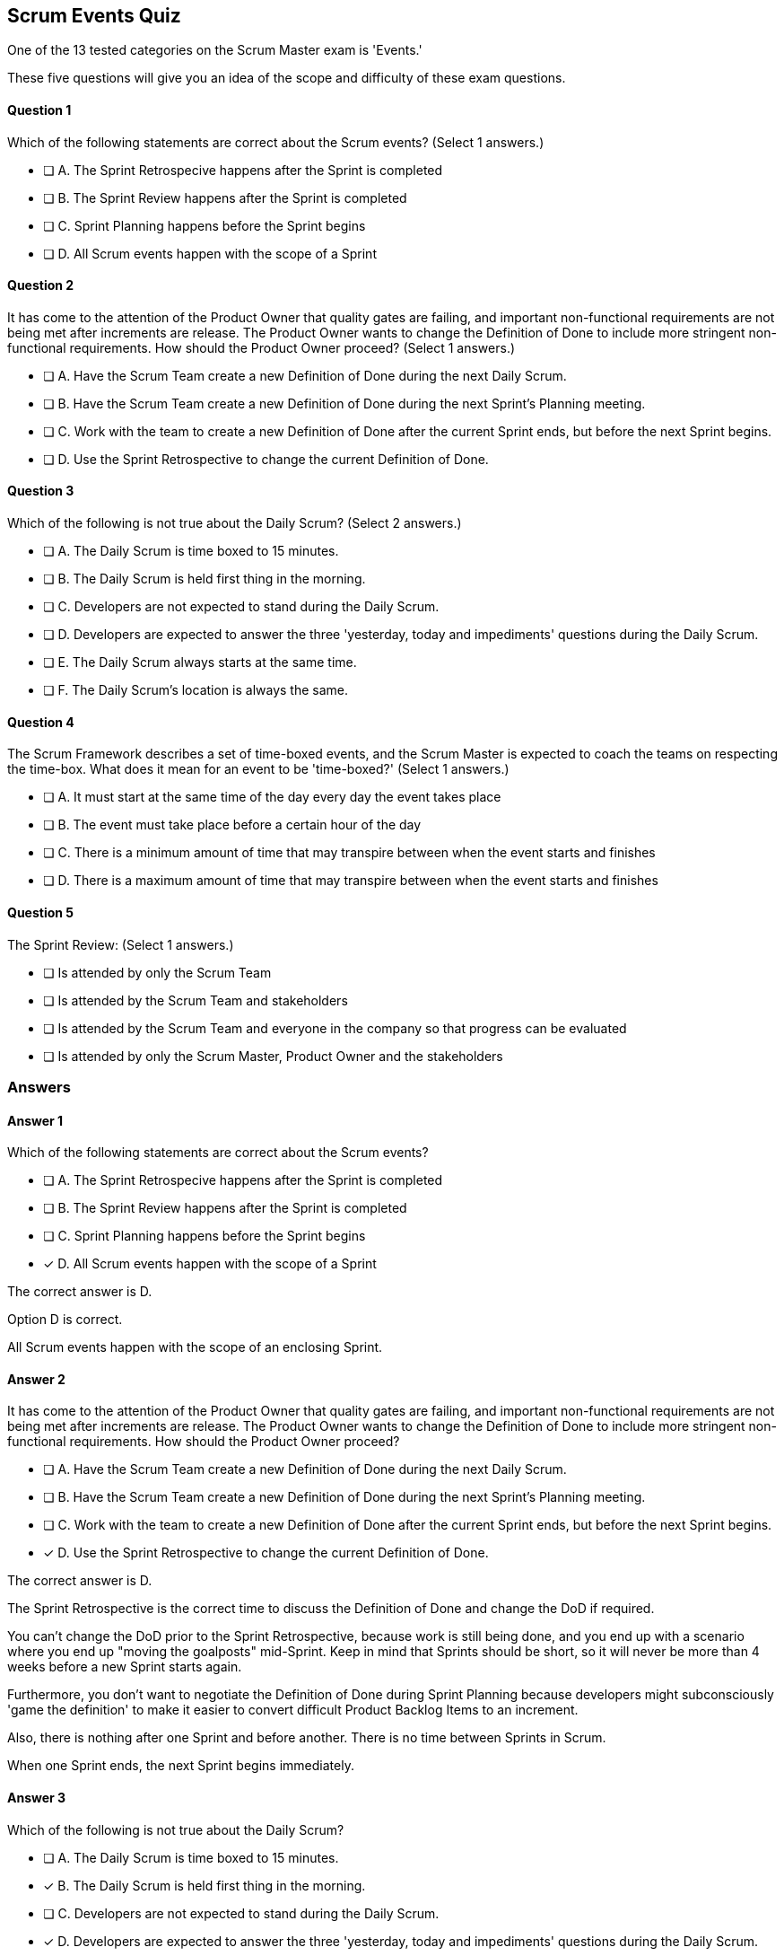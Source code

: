 == Scrum Events Quiz

One of the 13 tested categories on the Scrum Master exam is 'Events.'

These five questions will give you an idea of the scope and difficulty of these exam questions.





==== Question 1
--
Which of the following statements are correct about the Scrum events?
(Select 1 answers.)
--


--
* [ ] A. The Sprint Retrospecive happens after the Sprint is completed
* [ ] B. The Sprint Review happens after the Sprint is completed
* [ ] C. Sprint Planning happens before the Sprint begins
* [ ] D. All Scrum events happen with the scope of a Sprint

--

==== Question 2
--
It has come to the attention of the Product Owner that quality gates are failing, and important non-functional requirements are not being met after increments are release. The Product Owner wants to change the Definition of Done to include more stringent non-functional requirements. How should the Product Owner proceed?
(Select 1 answers.)
--


--
* [ ] A. Have the Scrum Team create a new Definition of Done during the next Daily Scrum.
* [ ] B. Have the Scrum Team create a new Definition of Done during the next Sprint's Planning meeting.
* [ ] C. Work with the team to create a new Definition of Done after the current Sprint ends, but before the next Sprint begins.
* [ ] D. Use the Sprint Retrospective to change the current Definition of Done.

--

==== Question 3
--
Which of the following is not true about the Daily Scrum?
(Select 2 answers.)
--


--
* [ ] A. The Daily Scrum is time boxed to 15 minutes.
* [ ] B. The Daily Scrum is held first thing in the morning.
* [ ] C. Developers are not expected to stand during the Daily Scrum.
* [ ] D. Developers are expected to answer the three 'yesterday, today and impediments' questions during the Daily Scrum.
* [ ] E. The Daily Scrum always starts at the same time.
* [ ] F. The Daily Scrum's location is always the same.

--

==== Question 4
--
The Scrum Framework describes a set of time-boxed events, and the Scrum Master is expected to coach the teams on respecting the time-box. What does it mean for an event to be 'time-boxed?'
(Select 1 answers.)
--


--
* [ ] A. It must start at the same time of the day every day the event takes place
* [ ] B. The event must take place before a certain hour of the day
* [ ] C. There is a minimum amount of time that may transpire between when the event starts and finishes
* [ ] D. There is a maximum amount of time that may transpire between when the event starts and finishes

--

==== Question 5
--
The Sprint Review:
(Select 1 answers.)
--


--
* [ ] Is attended by only the Scrum Team
* [ ] Is attended by the Scrum Team and stakeholders
* [ ] Is attended by the Scrum Team and everyone in the company so that progress can be evaluated
* [ ] Is attended by only the Scrum Master, Product Owner and the stakeholders

--

<<<

=== Answers

==== Answer 1
****

[#query]
--
Which of the following statements are correct about the Scrum events?
--

[#list]
--
* [ ] A. The Sprint Retrospecive happens after the Sprint is completed
* [ ] B. The Sprint Review happens after the Sprint is completed
* [ ] C. Sprint Planning happens before the Sprint begins
* [*] D. All Scrum events happen with the scope of a Sprint

--
****

[#answer]

The correct answer is D.

[#explanation]
--
Option D is correct.

All Scrum events happen with the scope of an enclosing Sprint.
--



==== Answer 2
****

[#query]
--
It has come to the attention of the Product Owner that quality gates are failing, and important non-functional requirements are not being met after increments are release. The Product Owner wants to change the Definition of Done to include more stringent non-functional requirements. How should the Product Owner proceed?
--

[#list]
--
* [ ] A. Have the Scrum Team create a new Definition of Done during the next Daily Scrum.
* [ ] B. Have the Scrum Team create a new Definition of Done during the next Sprint's Planning meeting.
* [ ] C. Work with the team to create a new Definition of Done after the current Sprint ends, but before the next Sprint begins.
* [*] D. Use the Sprint Retrospective to change the current Definition of Done.

--
****

[#answer]

The correct answer is D.

[#explanation]
--
The Sprint Retrospective is the correct time to discuss the Definition of Done and change the DoD if required.

You can't change the DoD prior to the Sprint Retrospective, because work is still being done, and you end up with a scenario where you end up "moving the goalposts" mid-Sprint. Keep in mind that Sprints should be short, so it will never be more than 4 weeks before a new Sprint starts again.

Furthermore, you don't want to negotiate the Definition of Done during Sprint Planning because developers might subconsciously 'game the definition' to make it easier to convert difficult Product Backlog Items to an increment.

Also, there is nothing after one Sprint and before another. There is no time between Sprints in Scrum. 

When one Sprint ends, the next Sprint begins immediately.


--



==== Answer 3
****

[#query]
--
Which of the following is not true about the Daily Scrum?
--

[#list]
--
* [ ] A. The Daily Scrum is time boxed to 15 minutes.
* [*] B. The Daily Scrum is held first thing in the morning.
* [ ] C. Developers are not expected to stand during the Daily Scrum.
* [*] D. Developers are expected to answer the three 'yesterday, today and impediments' questions during the Daily Scrum.
* [ ] E. The Daily Scrum always starts at the same time.
* [ ] F. The Daily Scrum's location is always the same.

--
****

[#answer]

The correct answers are B and D.

[#explanation]
--
The Daily Scrum can be held at any time and any location, so long as the time and location don't change.

Also, the three questions of:

What did you do yesterday?
What will you do today?
Are there any blockers or impediments preventing you from doing your work?

Have been removed from the Scrum Guide. These can be used during the Daily Scrum, but they are not required.
--



==== Answer 4
****

[#query]
--
The Scrum Framework describes a set of time-boxed events, and the Scrum Master is expected to coach the teams on respecting the time-box. What does it mean for an event to be 'time-boxed?'
--

[#list]
--
* [ ] A. It must start at the same time of the day every day the event takes place
* [ ] B. The event must take place before a certain hour of the day
* [ ] C. There is a minimum amount of time that may transpire between when the event starts and finishes
* [*] D. There is a maximum amount of time that may transpire between when the event starts and finishes

--
****

[#answer]

The correct answer is D.

[#explanation]
--
"Time boxing" refers to setting a fixed duration for a specific event or activity. This helps the team to work within a defined period and ensures that the team focuses on the most important work and that the meetings are efficient and effective.

Scrum has several time-boxed events, which are:

Sprint: A sprint is a time-boxed period (usually 1-4 weeks) during which the team works to deliver a potentially releasable increment of the product. The sprint helps the team to focus on a set of goals and ensures that the team has a predictable rhythm for delivering work.

Sprint Planning: The sprint planning is a time-boxed meeting at the beginning of each sprint where the team collaborates to determine what work they will commit to delivering during the upcoming sprint. Sprint Planning is timeboxed to a maximum of eight hours for a one-month Sprint. For shorter Sprints, the event is usually shorter.

Daily Scrum: The daily scrum is a time-boxed meeting that occurs each day of the sprint, usually 15 minutes long, during which the team meets to discuss progress, identify any obstacles, and plan their work for the next 24 hours.

Sprint Review: At the end of the sprint, the team holds a sprint review meeting. The Sprint Review is the second to last event of the Sprint and is timeboxed to a maximum of four hours for a one-month Sprint. For shorter Sprints, the event is usually shorter.

Sprint Retrospective: The sprint retrospective is a time-boxed meeting that occurs after the sprint review. The Sprint Retrospective concludes the Sprint. It is timeboxed to a maximum of three hours for a one-month Sprint. For shorter Sprints, the event is usually shorter.

Time boxing helps to keep the team focused and ensures that the meetings do not go on longer than necessary. This is important because it helps to maintain the team's productivity, and also ensures that the team is working efficiently and effectively towards its goals.
--



==== Answer 5
****

[#query]
--
The Sprint Review:
--

[#list]
--
* [ ] Is attended by only the Scrum Team
* [*] Is attended by the Scrum Team and stakeholders
* [ ] Is attended by the Scrum Team and everyone in the company so that progress can be evaluated
* [ ] Is attended by only the Scrum Master, Product Owner and the stakeholders

--
****

[#answer]

The correct answer is B.

[#explanation]
--
The Sprint Review is attended by all members of the Scrum Team as well as stakeholders who have an interest in the application being developed.

The Sprint Review is not attended by all employees of the company or everyone in the organization. That would not create for a focused and productive meeting.
--


